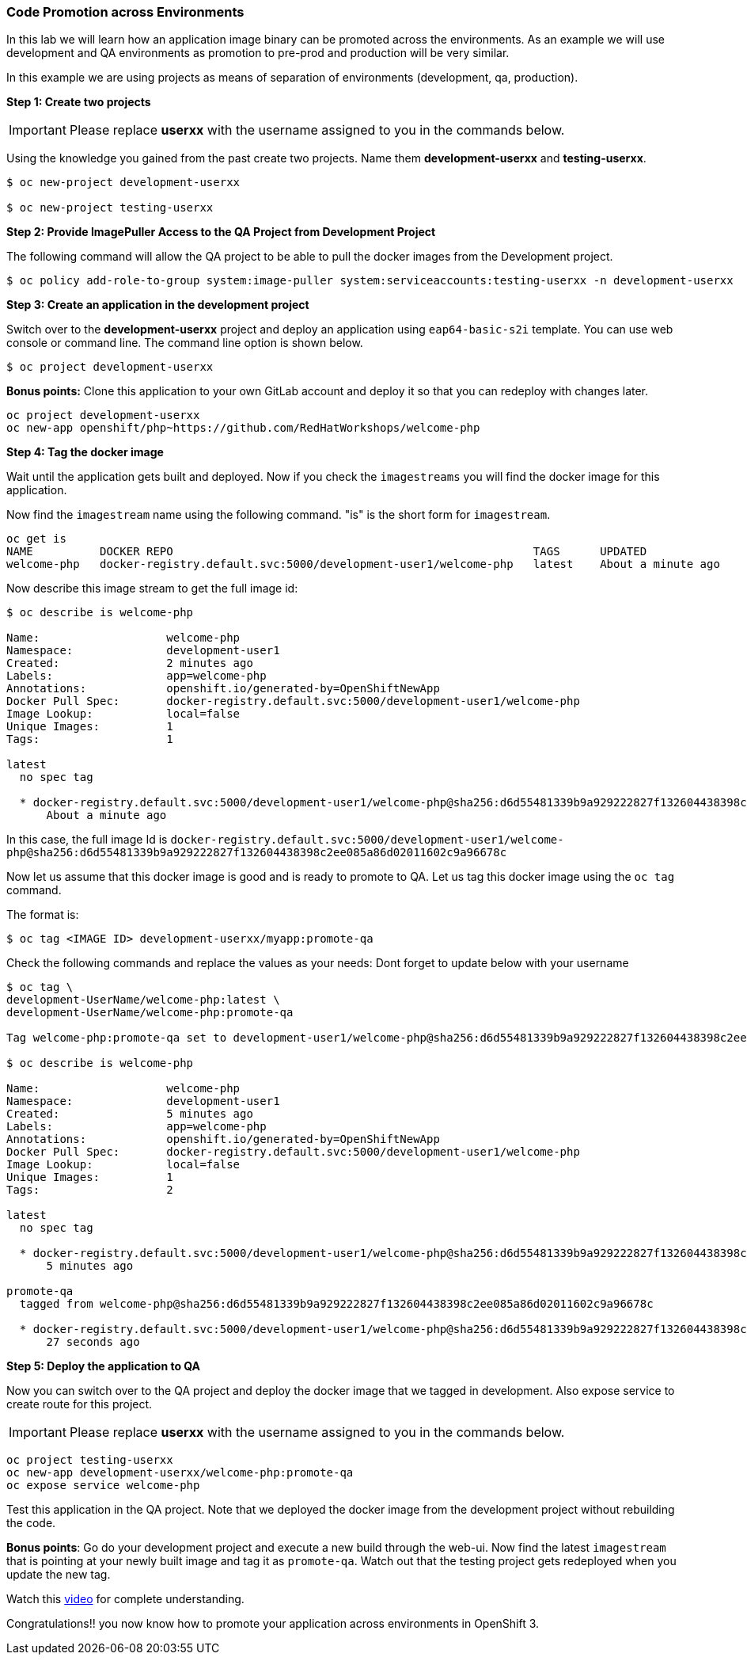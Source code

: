 [[code-promotion-across-environments]]
### Code Promotion across Environments


In this lab we will learn how an application image binary can be
promoted across the environments. As an example we will use development
and QA environments as promotion to pre-prod and production will be very
similar.

In this example we are using projects as means of separation of
environments (development, qa, production).

*Step 1: Create two projects*

IMPORTANT: Please replace *userxx* with the username assigned to you in
the commands below.

Using the knowledge you gained from the past create two projects. Name
them *development-userxx* and *testing-userxx*.
----
$ oc new-project development-userxx

$ oc new-project testing-userxx

----

*Step 2: Provide ImagePuller Access to the QA Project from Development Project*

The following command will allow the QA project to be able to pull the
docker images from the Development project.

....
$ oc policy add-role-to-group system:image-puller system:serviceaccounts:testing-userxx -n development-userxx
....

*Step 3: Create an application in the development project*

Switch over to the *development-userxx* project and deploy an
application using `eap64-basic-s2i` template. You can use web console or
command line. The command line option is shown below.

----
$ oc project development-userxx  

----

*Bonus points:* Clone this application to your own GitLab account and
deploy it so that you can redeploy with changes later.

....
oc project development-userxx
oc new-app openshift/php~https://github.com/RedHatWorkshops/welcome-php
....

*Step 4: Tag the docker image*

Wait until the application gets built and deployed. Now if you check the
`imagestreams` you will find the docker image for this application.

Now find the `imagestream` name using the following command. "is" is the
short form for `imagestream`.

----
oc get is
NAME          DOCKER REPO                                                      TAGS      UPDATED
welcome-php   docker-registry.default.svc:5000/development-user1/welcome-php   latest    About a minute ago
----

Now describe this image stream to get the full image id:

----
$ oc describe is welcome-php

Name:			welcome-php
Namespace:		development-user1
Created:		2 minutes ago
Labels:			app=welcome-php
Annotations:		openshift.io/generated-by=OpenShiftNewApp
Docker Pull Spec:	docker-registry.default.svc:5000/development-user1/welcome-php
Image Lookup:		local=false
Unique Images:		1
Tags:			1

latest
  no spec tag

  * docker-registry.default.svc:5000/development-user1/welcome-php@sha256:d6d55481339b9a929222827f132604438398c2ee085a86d02011602c9a96678c
      About a minute ago
----

In this case, the full image Id is
`docker-registry.default.svc:5000/development-user1/welcome-php@sha256:d6d55481339b9a929222827f132604438398c2ee085a86d02011602c9a96678c`

Now let us assume that this docker image is good and is ready to promote
to QA. Let us tag this docker image using the `oc tag` command.

The format is:

----
$ oc tag <IMAGE ID> development-userxx/myapp:promote-qa
----

Check the following commands and replace the values as your needs:
Dont forget to update below with your username  

----
$ oc tag \
development-UserName/welcome-php:latest \
development-UserName/welcome-php:promote-qa

Tag welcome-php:promote-qa set to development-user1/welcome-php@sha256:d6d55481339b9a929222827f132604438398c2ee085a86d02011602c9a96678c.

$ oc describe is welcome-php

Name:			welcome-php
Namespace:		development-user1
Created:		5 minutes ago
Labels:			app=welcome-php
Annotations:		openshift.io/generated-by=OpenShiftNewApp
Docker Pull Spec:	docker-registry.default.svc:5000/development-user1/welcome-php
Image Lookup:		local=false
Unique Images:		1
Tags:			2

latest
  no spec tag

  * docker-registry.default.svc:5000/development-user1/welcome-php@sha256:d6d55481339b9a929222827f132604438398c2ee085a86d02011602c9a96678c
      5 minutes ago

promote-qa
  tagged from welcome-php@sha256:d6d55481339b9a929222827f132604438398c2ee085a86d02011602c9a96678c

  * docker-registry.default.svc:5000/development-user1/welcome-php@sha256:d6d55481339b9a929222827f132604438398c2ee085a86d02011602c9a96678c
      27 seconds ago
----

*Step 5: Deploy the application to QA*

Now you can switch over to the QA project and deploy the docker image
that we tagged in development. Also expose service to create route for
this project.

IMPORTANT: Please replace *userxx* with the username assigned to you in
the commands below.

----
oc project testing-userxx
oc new-app development-userxx/welcome-php:promote-qa
oc expose service welcome-php
----

Test this application in the QA project. Note that we deployed the
docker image from the development project without rebuilding the code.

*Bonus points*: 
Go do your development project and execute a new build through the web-ui. 
Now find the latest `imagestream` that is pointing at your newly built image  and tag
it as `promote-qa`. Watch out that the testing project gets redeployed when you
update the new tag.

Watch this
https://blog.openshift.com/promoting-applications-across-environments[video]
for complete understanding.

Congratulations!! you now know how to promote your application across
environments in OpenShift 3.
